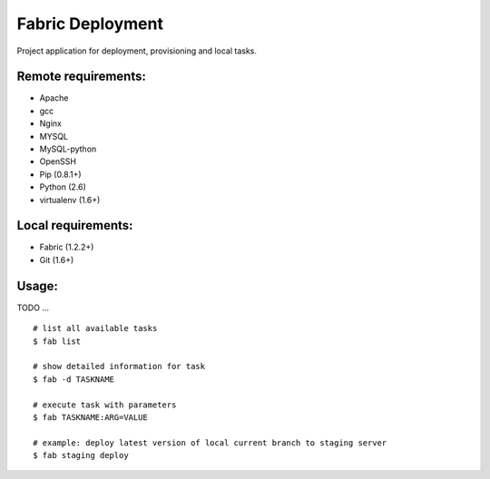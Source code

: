 =================
Fabric Deployment
=================

Project application for deployment, provisioning and local tasks.

Remote requirements:
====================
* Apache
* gcc
* Nginx
* MYSQL
* MySQL-python
* OpenSSH
* Pip (0.8.1+)
* Python (2.6)
* virtualenv (1.6+)

Local requirements:
===================
* Fabric (1.2.2+)
* Git (1.6+)

Usage:
======
TODO ...

::

    # list all available tasks
    $ fab list

    # show detailed information for task
    $ fab -d TASKNAME

    # execute task with parameters
    $ fab TASKNAME:ARG=VALUE

    # example: deploy latest version of local current branch to staging server
    $ fab staging deploy

